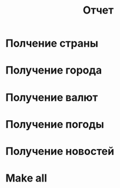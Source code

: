 #+title: Отчет

* Полчение страны
[[file:docs/img/get_country.png]]
* Получение города
[[file:docs/img/get_city.png]]
* Получение валют
[[file:docs/img/get_currency.png]]
* Получение погоды
[[file:docs/img/get_weather.png]]
* Получение новостей
[[file:docs/img/get_news.png]]
* Make all
[[file:docs/img/make_all.png][file:docs/img/job_black.png]]
